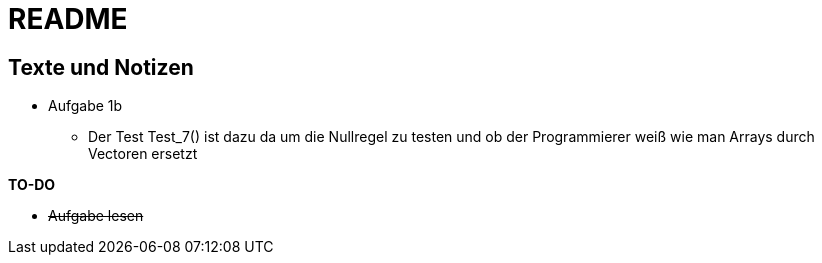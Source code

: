 = README

== Texte und Notizen


* Aufgabe 1b
** Der Test Test_7() ist dazu da um die Nullregel zu testen und ob der Programmierer weiß wie man Arrays durch Vectoren ersetzt

<<<

*TO-DO*

* +++<s>Aufgabe lesen</s>+++


